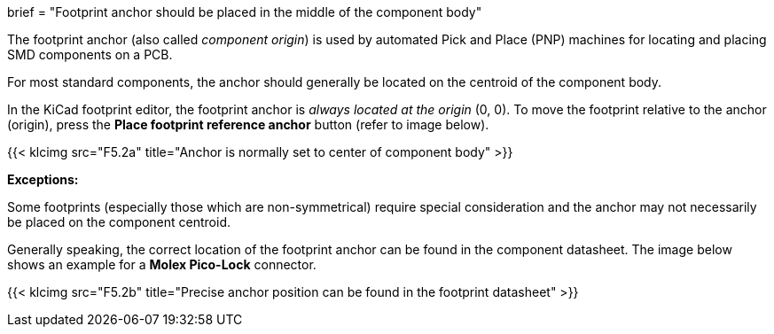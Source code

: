 +++
brief = "Footprint anchor should be placed in the middle of the component body"
+++

The footprint anchor (also called _component origin_) is used by automated Pick and Place (PNP) machines for locating and placing SMD components on a PCB.

For most standard components, the anchor should generally be located on the centroid of the component body.

In the KiCad footprint editor, the footprint anchor is _always located at the origin_ (0, 0). To move the footprint relative to the anchor (origin), press the *Place footprint reference anchor* button (refer to image below).

{{< klcimg src="F5.2a" title="Anchor is normally set to center of component body" >}}

*Exceptions:*

Some footprints (especially those which are non-symmetrical) require special consideration and the anchor may not necessarily be placed on the component centroid.

Generally speaking, the correct location of the footprint anchor can be found in the component datasheet. The image below shows an example for a *Molex Pico-Lock* connector.

{{< klcimg src="F5.2b" title="Precise anchor position can be found in the footprint datasheet" >}}
